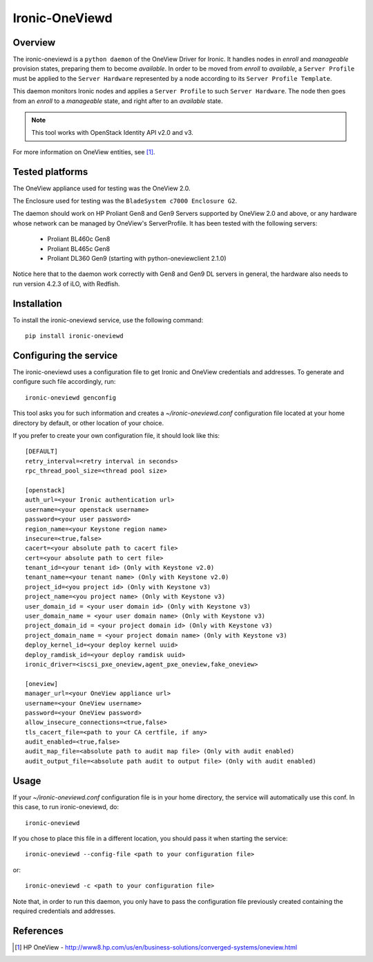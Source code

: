 ===============
Ironic-OneViewd
===============

Overview
========

The ironic-oneviewd is a ``python daemon`` of the OneView Driver for Ironic.
It handles nodes in *enroll* and *manageable* provision states, preparing them
to become *available*. In order to be moved from *enroll* to *available*, a
``Server Profile`` must be applied to the ``Server Hardware`` represented by a
node according to its ``Server Profile Template``.

This daemon monitors Ironic nodes and applies a ``Server Profile`` to such
``Server Hardware``. The node then goes from an *enroll* to a *manageable*
state, and right after to an *available* state.

.. note::
   This tool works with OpenStack Identity API v2.0 and v3.

For more information on OneView entities, see [1]_.

Tested platforms
================

The OneView appliance used for testing was the OneView 2.0.

The Enclosure used for testing was the ``BladeSystem c7000 Enclosure G2``.

The daemon should work on HP Proliant Gen8 and Gen9 Servers supported by
OneView 2.0 and above, or any hardware whose network can be managed by
OneView's ServerProfile. It has been tested with the following servers:

  - Proliant BL460c Gen8
  - Proliant BL465c Gen8
  - Proliant DL360 Gen9 (starting with python-oneviewclient 2.1.0)

Notice here that to the daemon work correctly with Gen8 and Gen9 DL servers
in general, the hardware also needs to run version 4.2.3 of iLO, with Redfish.

Installation
============

To install the ironic-oneviewd service, use the following command::

    pip install ironic-oneviewd

Configuring the service
=======================

The ironic-oneviewd uses a configuration file to get Ironic and OneView
credentials and addresses. To generate and configure such file accordingly,
run::

    ironic-oneviewd genconfig

This tool asks you for such information and creates a *~/ironic-oneviewd.conf*
configuration file located at your home directory by default, or other
location of your choice.

If you prefer to create your own configuration file, it should look like this::

    [DEFAULT]
    retry_interval=<retry interval in seconds>
    rpc_thread_pool_size=<thread pool size>

    [openstack]
    auth_url=<your Ironic authentication url>
    username=<your openstack username>
    password=<your user password>
    region_name=<your Keystone region name>
    insecure=<true,false>
    cacert=<your absolute path to cacert file>
    cert=<your absolute path to cert file>
    tenant_id=<your tenant id> (Only with Keystone v2.0)
    tenant_name=<your tenant name> (Only with Keystone v2.0)
    project_id=<you project id> (Only with Keystone v3)
    project_name=<you project name> (Only with Keystone v3)
    user_domain_id = <your user domain id> (Only with Keystone v3)
    user_domain_name = <your user domain name> (Only with Keystone v3)
    project_domain_id = <your project domain id> (Only with Keystone v3)
    project_domain_name = <your project domain name> (Only with Keystone v3)
    deploy_kernel_id=<your deploy kernel uuid>
    deploy_ramdisk_id=<your deploy ramdisk uuid>
    ironic_driver=<iscsi_pxe_oneview,agent_pxe_oneview,fake_oneview>

    [oneview]
    manager_url=<your OneView appliance url>
    username=<your OneView username>
    password=<your OneView password>
    allow_insecure_connections=<true,false>
    tls_cacert_file=<path to your CA certfile, if any>
    audit_enabled=<true,false>
    audit_map_file=<absolute path to audit map file> (Only with audit enabled)
    audit_output_file=<absolute path audit to output file> (Only with audit enabled)

Usage
=====

If your *~/ironic-oneviewd.conf* configuration file is in your home directory,
the service will automatically use this conf. In this case, to run
ironic-oneviewd, do::

    ironic-oneviewd

If you chose to place this file in a different location, you should pass it
when starting the service::

    ironic-oneviewd --config-file <path to your configuration file>

or::

    ironic-oneviewd -c <path to your configuration file>

Note that, in order to run this daemon, you only have to pass the
configuration file previously created containing the required credentials
and addresses.

References
==========
.. [1] HP OneView - http://www8.hp.com/us/en/business-solutions/converged-systems/oneview.html
